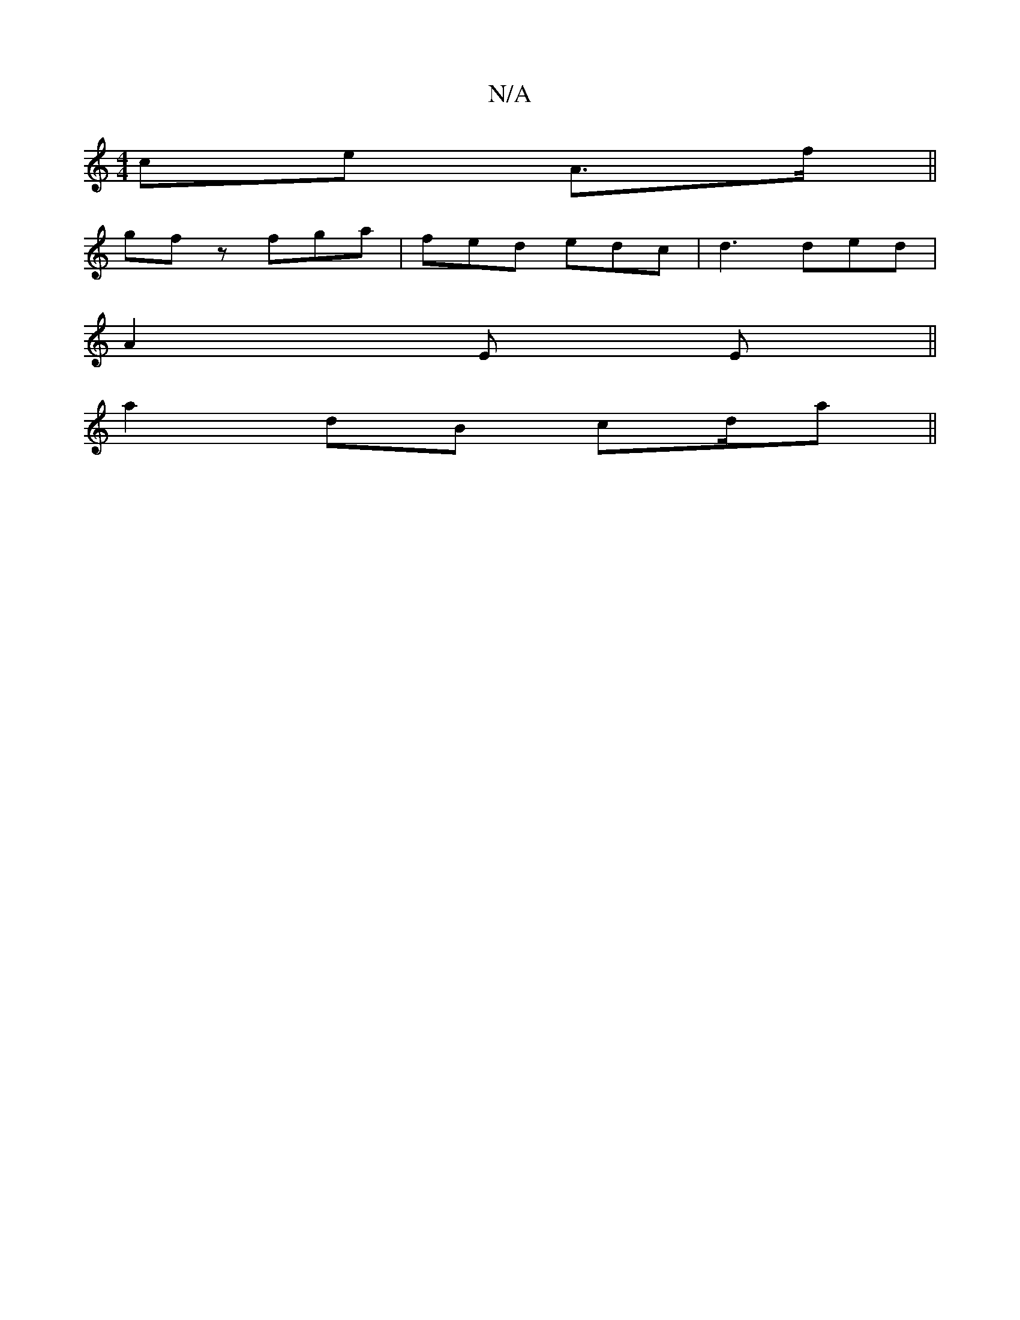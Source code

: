 X:1
T:N/A
M:4/4
R:N/A
K:Cmajor
ce A>2f ||
gfz fga|fed edc| d3 ded|
A2E E||
a2 dB cd/a||

ed  BA| F>G AD/B/|
gE E/E/F/D/c/|D>GE2|(4
E|B>cBG Bdce|dBAG cDdB|d2 ed g2 e/f/|gfe de f|g2 a>^d | EAdB "C"e2 F|
E>A,|A4 =GB | A2 FG FAdf | egf